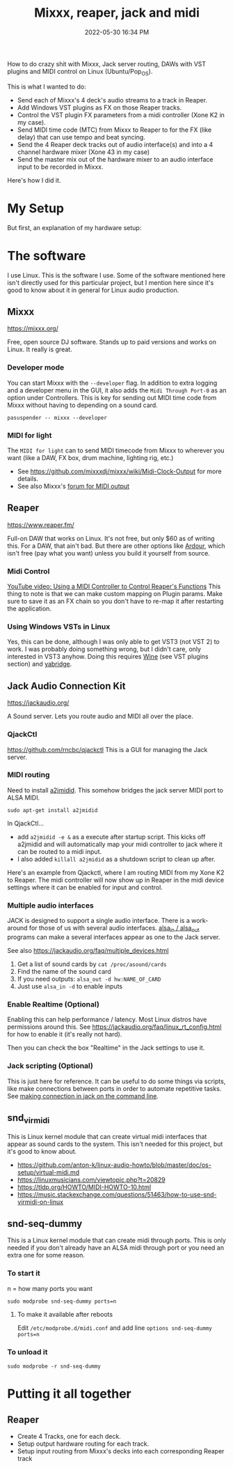 :PROPERTIES:
:ID:       abbff1aa-b163-4f08-ba2c-c7ed8ca8ef12
:END:
#+title: Mixxx, reaper, jack and midi
#+date: 2022-05-30 16:34 PM
#+updated: 2022-06-03 20:14 PM
#+filetags: :linux:audio:

How to do crazy shit with Mixxx, Jack server routing, DAWs with VST plugins and
MIDI control on Linux (Ubuntu/Pop_OS).

This is what I wanted to do:

- Send each of Mixxx's 4 deck's audio streams to a track in Reaper.
- Add Windows VST plugins as FX on those Reaper tracks.
- Control the VST plugin FX parameters from a midi controller (Xone K2 in my case).
- Send MIDI time code (MTC) from Mixxx to Reaper to for the FX (like delay) that
  can use tempo and beat syncing.
- Send the 4 Reaper deck tracks out of audio interface(s) and into a 4 channel
  hardware mixer (Xone 43 in my case)
- Send the master mix out of the hardware mixer to an audio interface input to
  be recorded in Mixxx.

Here's how I did it.

* My Setup
  But first, an explanation of my hardware setup:
* The software
  I use Linux. This is the software I use. Some of the software mentioned here
  isn't directly used for this particular project, but I mention here since it's
  good to know about it in general for Linux audio production.
** Mixxx
   https://mixxx.org/
  
   Free, open source DJ software. Stands up to paid versions and works on Linux.
   It really is great.

*** Developer mode   
   You can start Mixxx with the ~--developer~ flag. In addition to extra logging
   and a developer menu in the GUI, it also adds the ~Midi Through Port-0~ as an
   option under Controllers. This is key for sending out MIDI time code from
   Mixxx without having to depending on a sound card.

   #+begin_src
     pasuspender -- mixxx --developer
   #+end_src

*** MIDI for light   
   The ~MIDI for light~
   can to send MIDI timecode from Mixxx to wherever you want (like a DAW, FX
   box, drum machine, lighting rig, etc.)

   - See https://github.com/mixxxdj/mixxx/wiki/Midi-Clock-Output for more
     details.
   - See also Mixxx's [[https://mixxx.discourse.group/t/midi-output-for-lightcontrol/13224/38][forum for MIDI output]]
  
** Reaper
   https://www.reaper.fm/
  
   Full-on DAW that works on Linux. It's not free, but only $60 as of writing
   this. For a DAW, that ain't bad. But there are other options like [[https://ardour.org/][Ardour]],
   which isn't free (pay what you want) unless you build it yourself from source.
   
*** Midi Control
    [[https://www.youtube.com/watch?v=jE5lrzNsk-A\\][YouTube video: Using a MIDI Controller to Control Reaper's Functions]]
    This thing to note is that we can make custom mapping on Plugin params. Make
    sure to save it as an FX chain so you don't have to re-map it after
    restarting the application.
*** Using Windows VSTs in Linux
    Yes, this can be done, although I was only able to get VST3 (not VST 2) to
    work. I was probably doing something wrong, but I didn't care, only
    interested in VST3 anyhow. Doing this requires [[id:284b93d5-e030-4c8a-932b-03858767dfb6][Wine]] (see VST plugins
    section) and [[https://github.com/robbert-vdh/yabridge][yabridge]].  
** Jack Audio Connection Kit
   https://jackaudio.org/

   A Sound server. Lets you route audio and MIDI all over the place.
*** QjackCtl
    https://github.com/rncbc/qjackctl
    This is a GUI for managing the Jack server.
*** MIDI routing
    Need to install [[https://github.com/jackaudio/a2jmidid][a2jmidid]]. This somehow bridges the jack server MIDI port to
    ALSA MIDI.
    #+begin_src
    sudo apt-get install a2jmidid
    #+end_src

    In QjackCtl...
    - add ~a2jmidid -e &~ as a execute after startup script. This
      kicks off a2jmidid and will automatically map your midi controller to jack
      where it can be routed to a midi input.
    - I also added ~killall a2jmidid~ as a shutdown script to clean up after.

      
    Here's an example from Qjackctl, where I am routing MIDI from my Xone K2 to
    Reaper. The midi controller will now show up in Reaper in the midi device
    settings where it can be enabled for input and control.

    #+attr_html: :width 500
    [[file:images/qjackctl-midi.png]] 

*** Multiple audio interfaces
    JACK is designed to support a single audio interface. There is a work-around
    for those of us with several audio interfaces. [[http://manpages.ubuntu.com/manpages/bionic/man1/alsa_in.1.html][alsa_in / alsa_out]] programs
    can make a several interfaces appear as one to the Jack server.
 
    See also https://jackaudio.org/faq/multiple_devices.html

    1. Get a list of sound cards by ~cat /proc/asound/cards~
    2. Find the name of the sound card
    3. If you need outputs: ~alsa_out -d hw:NAME_OF_CARD~
    3. Just use ~alsa_in -d~ to enable inputs
    
*** Enable Realtime (Optional)
    Enabling this can help performance / latency. Most Linux distros have
    permissions around this. See https://jackaudio.org/faq/linux_rt_config.html
    for how to enable it (it's really not hard).

    Then you can check the box "Realtime" in the Jack settings to use it.

*** Jack scripting (Optional)
    This is just here for reference. It can be useful to do some things via
    scripts, like make connections between ports in order to automate repetitive
    tasks. See [[https://askubuntu.com/questions/1153655/making-connections-in-jack-on-the-command-line][making connection in jack on the command line]].
    
** snd_virmidi
   This is Linux kernel module that can create virtual midi interfaces that
   appear as sound cards to the system. This isn't needed for this project, but
   it's good to know about.
   - https://github.com/anton-k/linux-audio-howto/blob/master/doc/os-setup/virtual-midi.md
   - https://linuxmusicians.com/viewtopic.php?t=20829
   - https://tldp.org/HOWTO/MIDI-HOWTO-10.html
   - https://music.stackexchange.com/questions/51463/how-to-use-snd-virmidi-on-linux

** snd-seq-dummy
   This is a Linux kernel module that can create midi through ports. This is
   only needed if you don't already have an ALSA midi through port or you need
   an extra one for some reason.

*** To start it
    n = how many ports you want
    #+begin_src shell
    sudo modprobe snd-seq-dummy ports=n
    #+end_src

**** To make it available after reboots
     Edit ~/etc/modprobe.d/midi.conf~ and add line ~options snd-seq-dummy ports=n~
*** To unload it  
   #+begin_src shell
   sudo modprobe -r snd-seq-dummy
   #+end_src

* Putting it all together
** Reaper
   - Create 4 Tracks, one for each deck.
   - Setup output hardware routing for each track.
   - Setup input routing from Mixxx's decks into each corresponding Reaper track
